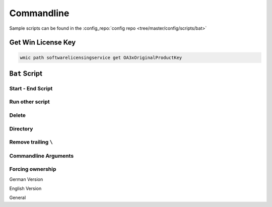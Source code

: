 ===========
Commandline
===========

Sample scripts can be found in the :config_repo:`config repo <tree/master/config/scripts/bat>`

Get Win License Key
===================

.. code-block:: bat

   wmic path softwarelicensingservice get OA3xOriginalProductKey

``Bat`` Script
==============

Start - End Script
------------------

.. code-block:: bat
   :caption: skeleton.bat

   :start
     @echo off
     setlocal
     set cmd_location="%~dp0"
     pushd %cmd_location%
     set SEPARATOR="--------------------------------------------------------------------------------"
     set INDENT="  "

     echo %SEPARATOR%
     echo "-- %~nx0 Started!"
     echo.

   :script

   :end
     echo.
     echo "-- %~nx0 Finished!"
     echo %SEPARATOR%
     popd
     endlocal
     goto:eof

Run other script
----------------

.. code-block:: bat
   :caption: delete.bat

   :: Runs scripts and comes back
   call "./script.bat"

Delete
------

.. code-block:: bat
   :caption: delete.bat

   set base_directory="%cmd_location:"=%.."

   echo "Delete files in: %base_directory%"
   del /f /s /a %base_directory%\*cache.dat

   echo "Delete intermediate directories in: %base_directory%"
   for /d /r "%base_directory:"=%\" %%a in (.xrf\) do if exist "%%a" rmdir /s /q "%%a"

Directory
---------

.. code-block:: bat
   :caption: dir.bat

   echo Delete directory %dir%
   if exist %dir% (
     echo    %dir% found
   ) else (
     echo    %dir% not found!
   )

   echo Create %dir%  if not exist
   if not exist "%dir%" (
     mkdir "%dir:"=%"
   )

Remove trailing ``\``
---------------------

.. code-block:: bat
   :caption: string_manipulation.bat

   if %cmd_location:~-1%==\ set design_directory=%design_directory:~0,-1%

Commandline Arguments
---------------------

.. code-block:: bat
   :caption: cmnd_args.bat

   ::------------------------------------------------------------------------------
   :: Parse command line options
   ::
   :parse
   set usage1="Usage: hdl_designer.bat [-v] [-h]"
   set usage2="                        [-n designName]"
   set usage3="                        [-d designDirectory]"

   echo "Search Commandline Parameters"
   :parseloop
   if not "%1"=="" (
       if "%1"=="-v" (
           set VERBOSE=1
           echo "%INDENT:"=%verbose enabled"
           shift
       )
       if "%1"=="-h" (
           goto :HELP
           shift
       )
       if "%1"=="-n" (
           set design_name=%2
           echo "%INDENT:"=%design_name=!design_name:"=! "
           shift & shift
       )
       if "%1"=="-d" (
           set design_directory=%2
           echo "%INDENT:"=%design_directory=!design_directory:"=! "
           shift & shift
       )
       goto :parseloop
   )
   echo.

   ::------------------------------------------------------------------------------
   :: Helper Functions
   ::
   :HELP
     echo.
     echo %usage1:"=%
     echo %usage2:"=%
     echo %usage3:"=%
     echo.&pause&goto:eof


Forcing ownership
-----------------

German Version

.. code-block:: bat
   :caption: force_ownership_de.bat

   SET DIRECTORY_NAME="C:\Folder\You\Want\Rights\To"
   TAKEOWN /f %DIRECTORY_NAME% /r /d J
   ICACLS %DIRECTORY_NAME% /grant administratoren:F /t
   pause

English Version

.. code-block:: bat
   :caption: force_ownership_en.bat

   SET DIRECTORY_NAME="C:\Folder\You\Want\Rights\To"
   TAKEOWN /f %DIRECTORY_NAME% /r /d Y
   ICACLS %DIRECTORY_NAME% /grant administrators:F /t
   pause

General

.. code-block:: bat
   :caption: force_ownership.bat

   pushd .
   takeown /f * /r /a
   icacls *.* /grant:r everyone:f /t /c /q
   popd

